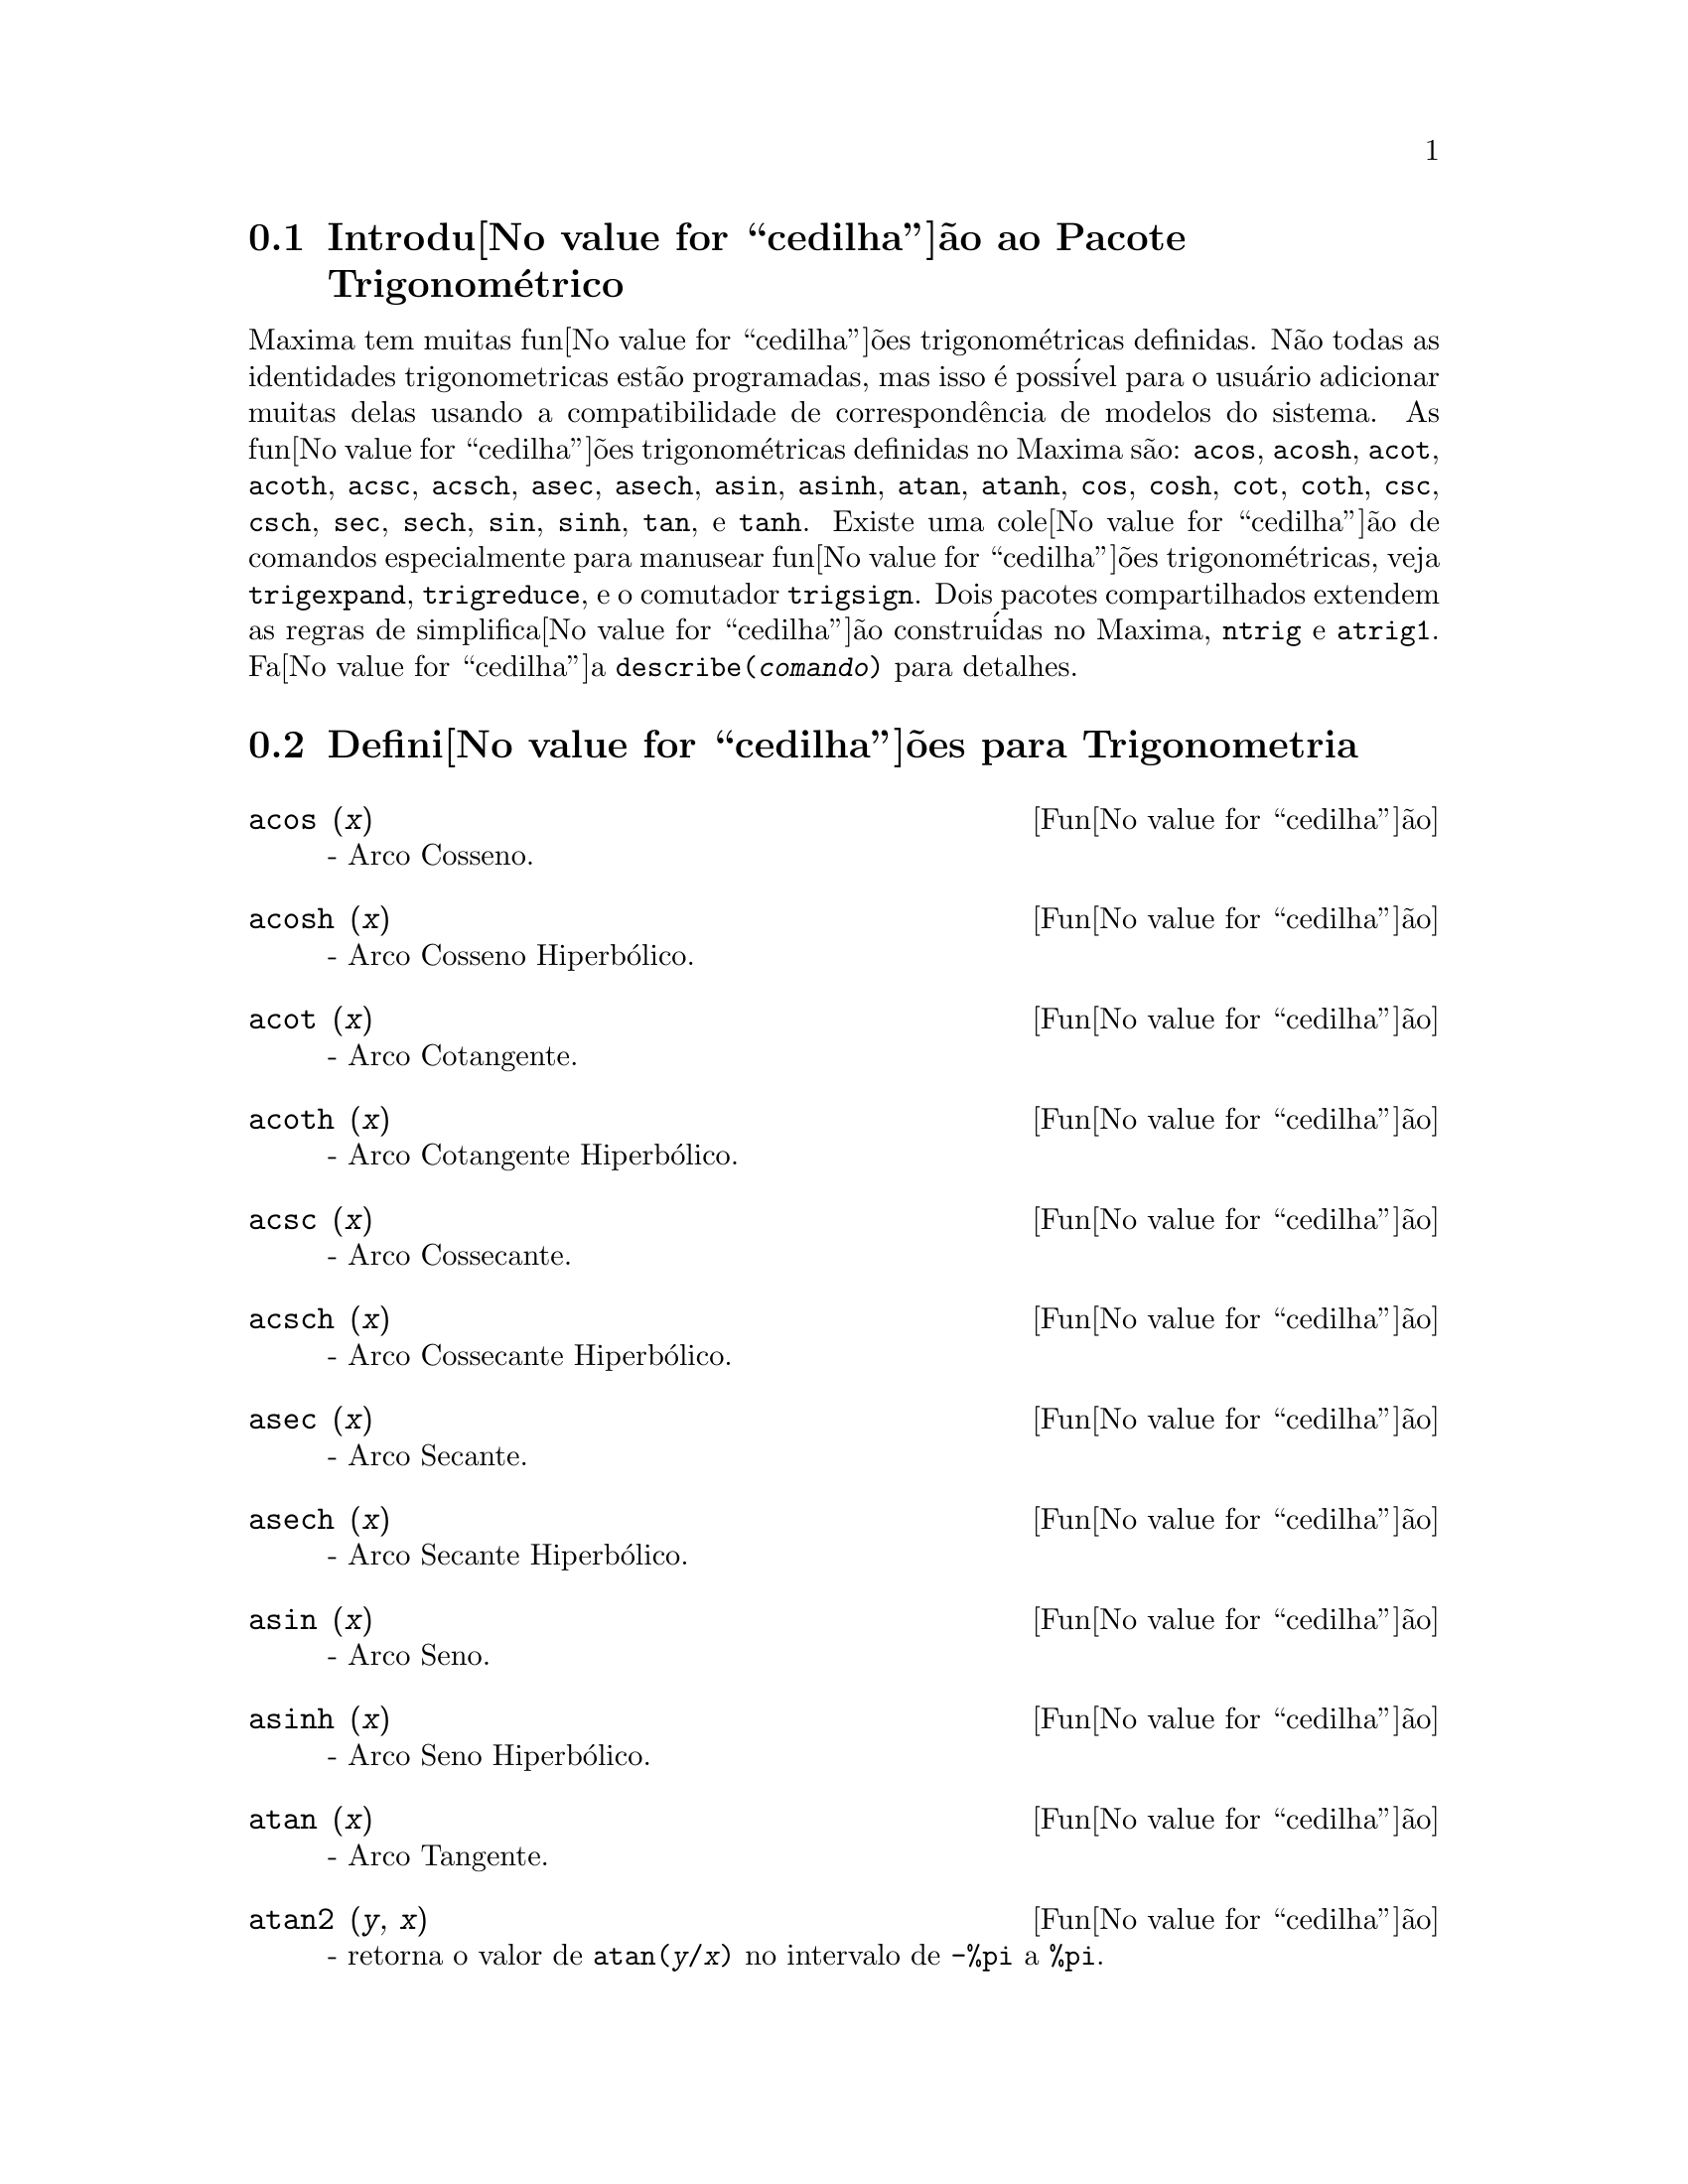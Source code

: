 @c Language: Brazilian Portuguese, Encoding: iso-8859-1
@c /Trigonometric.texi/1.14/Fri Jun 17 00:57:35 2005/-ko/
@menu
* Introdu@value{cedilha}@~{a}o ao Pacote Trigonom@'{e}trico::  
* Defini@value{cedilha}@~{o}es para Trigonometria::  
@end menu

@node Introdu@value{cedilha}@~{a}o ao Pacote Trigonom@'{e}trico, Defini@value{cedilha}@~{o}es para Trigonometria, Trigonometria, Trigonometria
@section Introdu@value{cedilha}@~{a}o ao Pacote Trigonom@'{e}trico

Maxima tem muitas fun@value{cedilha}@~{o}es trigonom@'{e}tricas definidas.  N@~{a}o todas as identidades
trigonometricas est@~{a}o programadas, mas isso @'{e} poss@'{i}vel para o usu@'{a}rio adicionar muitas
delas usando a compatibilidade de correspond@^{e}ncia de modelos do sistema.  As
fun@value{cedilha}@~{o}es trigonom@'{e}tricas definidas no Maxima s@~{a}o: @code{acos},
@code{acosh}, @code{acot}, @code{acoth}, @code{acsc},
@code{acsch}, @code{asec}, @code{asech}, @code{asin}, 
@code{asinh}, @code{atan}, @code{atanh}, @code{cos}, 
@code{cosh}, @code{cot}, @code{coth}, @code{csc}, @code{csch}, 
@code{sec}, @code{sech}, @code{sin}, @code{sinh}, @code{tan}, 
e @code{tanh}.  Existe uma cole@value{cedilha}@~{a}o de comandos especialmente para 
manusear fun@value{cedilha}@~{o}es trigonom@'{e}tricas, veja @code{trigexpand},
@code{trigreduce}, e o comutador @code{trigsign}.  Dois pacotes 
compartilhados extendem as regras de simplifica@value{cedilha}@~{a}o constru@'{i}das no Maxima, 
@code{ntrig} e @code{atrig1}.  Fa@value{cedilha}a @code{describe(@var{comando})}
para detalhes.

@node Defini@value{cedilha}@~{o}es para Trigonometria,  , Introdu@value{cedilha}@~{a}o ao Pacote Trigonom@'{e}trico, Trigonometria
@section Defini@value{cedilha}@~{o}es para Trigonometria

@deffn {Fun@value{cedilha}@~{a}o} acos (@var{x})
 - Arco Cosseno.

@end deffn

@deffn {Fun@value{cedilha}@~{a}o} acosh (@var{x})
 - Arco Cosseno Hiperb@'{o}lico.

@end deffn

@deffn {Fun@value{cedilha}@~{a}o} acot (@var{x})
 - Arco Cotangente.

@end deffn

@deffn {Fun@value{cedilha}@~{a}o} acoth (@var{x})
 - Arco Cotangente Hiperb@'{o}lico.

@end deffn

@deffn {Fun@value{cedilha}@~{a}o} acsc (@var{x})
 - Arco Cossecante.

@end deffn

@deffn {Fun@value{cedilha}@~{a}o} acsch (@var{x})
 - Arco Cossecante Hiperb@'{o}lico.

@end deffn

@deffn {Fun@value{cedilha}@~{a}o} asec (@var{x})
 - Arco Secante.

@end deffn

@deffn {Fun@value{cedilha}@~{a}o} asech (@var{x})
 - Arco Secante Hiperb@'{o}lico.

@end deffn

@deffn {Fun@value{cedilha}@~{a}o} asin (@var{x})
 - Arco Seno.

@end deffn

@deffn {Fun@value{cedilha}@~{a}o} asinh (@var{x})
 - Arco Seno Hiperb@'{o}lico.

@end deffn

@deffn {Fun@value{cedilha}@~{a}o} atan (@var{x})
 - Arco Tangente.

@end deffn

@deffn {Fun@value{cedilha}@~{a}o} atan2 (@var{y}, @var{x})
- retorna o valor de @code{atan(@var{y}/@var{x})} no intervalo de @code{-%pi} a
@code{%pi}.

@end deffn

@deffn {Fun@value{cedilha}@~{a}o} atanh (@var{x})
 - Arco tangente Hiperb@'{o}lico.

@end deffn

@c IS THIS DESCRIPTION ACCURATE ??
@c LET'S BE EXPLICIT ABOUT EXACTLY WHAT ARE THE RULES IMPLEMENTED BY THIS PACKAGE
@defvr {Pacote} atrig1
O pacote @code{atrig1} cont@'{e}m muitas regras adicionais de simplifica@value{cedilha}@~{a}o 
para fun@value{cedilha}@~{o}es trigonom@'{e}tricas inversas.  Junto com regras
j@'{a} conhecidas para Maxima, os seguintes @^{a}ngulos est@~{a}o completamente implementados:
@code{0}, @code{%pi/6}, @code{%pi/4}, @code{%pi/3}, e @code{%pi/2}.  
Os @^{a}ngulos correspondentes nos outros tr@^{e}s quadrantes est@~{a}o tamb@'{e}m dispon@'{i}veis.  
Fa@value{cedilha}a @code{load(atrig1);} para us@'{a}-lo.

@end defvr

@deffn {Fun@value{cedilha}@~{a}o} cos (@var{x})
 - Cosseno.

@end deffn

@deffn {Fun@value{cedilha}@~{a}o} cosh (@var{x})
 - Cosseno hiperb@'{o}lico.

@end deffn

@deffn {Fun@value{cedilha}@~{a}o} cot (@var{x})
 - Cotangente.

@end deffn

@deffn {Fun@value{cedilha}@~{a}o} coth (@var{x})
 - Cotangente Hyperb@'{o}lica.

@end deffn

@deffn {Fun@value{cedilha}@~{a}o} csc (@var{x})
 - Cossecante.

@end deffn

@deffn {Fun@value{cedilha}@~{a}o} csch (@var{x})
 - Cossecante Hyperb@'{o}lica.

@end deffn

@defvr {Vari@'{a}vel de op@value{cedilha}@~{a}o} halfangles
Default value: @code{false}

Quando @code{halfangles} for @code{true},
meios-@^{a}ngulos s@~{a}o simplificados imediatamente.
@c WHAT DOES THIS STATEMENT MEAN EXACTLY ??
@c NEEDS EXAMPLES

@end defvr

@c IS THIS DESCRIPTION ACCURATE ??
@c LET'S BE EXPLICIT ABOUT EXACTLY WHAT ARE THE RULES IMPLEMENTED BY THIS PACKAGE
@defvr {Pacote} ntrig
O pacote @code{ntrig} cont@'{e}m um conjunto de regras de simplifica@value{cedilha}@~{a}o que s@~{a}o
usadas para simplificar fun@value{cedilha}@~{a}o trigonom@'{e}trica cujos argumentos est@~{a}o na forma
@code{@var{f}(@var{n} %pi/10)} onde @var{f} @'{e} qualquer das fun@value{cedilha}@~{o}es 
@code{sin}, @code{cos}, @code{tan}, @code{csc}, @code{sec} e @code{cot}.
@c NEED TO LOAD THIS PACKAGE ??

@end defvr

@deffn {Fun@value{cedilha}@~{a}o} sec (@var{x})
 - Secante.

@end deffn

@deffn {Fun@value{cedilha}@~{a}o} sech (@var{x})
 - Secante Hyperb@'{o}lica.

@end deffn

@deffn {Fun@value{cedilha}@~{a}o} sin (@var{x})
 - Seno.

@end deffn

@deffn {Fun@value{cedilha}@~{a}o} sinh (@var{x})
 - Seno Hyperb@'{o}lico.

@end deffn

@deffn {Fun@value{cedilha}@~{a}o} tan (@var{x})
 - Tangente.

@end deffn

@deffn {Fun@value{cedilha}@~{a}o} tanh (@var{x})
 - Tangente Hyperb@'{o}lica.

@end deffn

@c NEEDS CLARIFICATION AND EXAMPLES
@deffn {Fun@value{cedilha}@~{a}o} trigexpand (@var{expr})
Expande fun@value{cedilha}@~{o}es trigonometricas e hyperb@'{o}licas de
adi@value{cedilha}@~{o}es de @^{a}ngulos e de @^{a}ngulos multiplos que ocorram em @var{expr}.  Para melhores
resultados, @var{expr} deve ser expandida.  Para intensificar o controle do usu@'{a}rio
na simplifica@value{cedilha}@~{a}o, essa fun@value{cedilha}@~{a}o expande somente um n@'{i}vel de cada vez,
expandindo adi@value{cedilha}@~{o}es de @^{a}ngulos ou @^{a}ngulos multiplos.  Para obter expans@~{a}o completa
dentro de senos e cossenos imediatamente, escolha o comutador @code{trigexpand: true}.

@code{trigexpand} @'{e} governada pelos seguintes sinalizadores globais:

@table @code
@item trigexpand
Se @code{true} causa expans@~{a}o de todas as
express@~{o}es contendo senos e cossenos ocorrendo subseq@"{u}@^{e}ntemente.
@item halfangles
Se @code{true} faz com que meios-@^{a}ngulos sejam simplificados
imediatamente.
@item trigexpandplus
Controla a regra "soma" para @code{trigexpand},
expans@~{a}o de adi@value{cedilha}@~{o}es (e.g. @code{sin(x + y)}) ter@~{a}o lugar somente se
@code{trigexpandplus} for @code{true}.
@item trigexpandtimes
Controla a regra "produto" para @code{trigexpand},
expans@~{a}o de produtos (e.g. @code{sin(2 x)}) ter@~{a}o lugar somente se
@code{trigexpandtimes} for @code{true}.
@end table

Exemplos:

@c ===beg===
@c x+sin(3*x)/sin(x),trigexpand=true,expand;
@c trigexpand(sin(10*x+y));
@c ===end===
@example
(%i1) x+sin(3*x)/sin(x),trigexpand=true,expand;
                         2           2
(%o1)               - sin (x) + 3 cos (x) + x
(%i2) trigexpand(sin(10*x+y));
(%o2)          cos(10 x) sin(y) + sin(10 x) cos(y)

@end example

@end deffn

@defvr {Vari@'{a}vel de op@value{cedilha}@~{a}o} trigexpandplus
Valor padr@~{a}o: @code{true}

@code{trigexpandplus} controla a regra da "soma" para
@code{trigexpand}.  Dessa forma, quando o comando @code{trigexpand} for usado ou o
comutador @code{trigexpand} escolhido para @code{true}, expans@~{a}o de adi@value{cedilha}@~{o}es
(e.g. @code{sin(x+y))} ter@~{a}o lugar somente se @code{trigexpandplus} for
@code{true}.

@end defvr

@defvr {Vari@'{a}vel de op@value{cedilha}@~{a}o} trigexpandtimes
Valor padr@~{a}o: @code{true}

@code{trigexpandtimes} controla a regra "produto" para
@code{trigexpand}.  Dessa forma, quando o comando @code{trigexpand} for usado ou o
comutador @code{trigexpand} escolhido para @code{true}, expans@~{a}o de produtos (e.g. @code{sin(2*x)})
ter@~{a}o lugar somente se @code{trigexpandtimes} for @code{true}.

@end defvr

@defvr {Vari@'{a}vel de op@value{cedilha}@~{a}o} triginverses
Valor padr@~{a}o: @code{all}

@code{triginverses} controla a simplifica@value{cedilha}@~{a}o de
composi@value{cedilha}@~{o}es de fun@value{cedilha}@~{o}es trigonom@'{e}tricas e hiperb@'{o}licas com suas fun@value{cedilha}@~{o}es
inversas.

Se @code{all}, ambas e.g. @code{atan(tan(@var{x}))} 
e @code{tan(atan(@var{x}))} simplificar@~{a}o para @var{x}.  

Se @code{true}, a simplifica@value{cedilha}@~{a}o  de @code{@var{arcfun}(@var{fun}(@var{x}))} 
@'{e} desabilitada.

Se @code{false}, ambas as simplifica@value{cedilha}@~{o}es  
@code{@var{arcfun}(@var{fun}(@var{x}))} e  
@code{@var{fun}(@var{arcfun}(@var{x}))}
s@~{a}o desabilitadas.

@end defvr

@deffn {Fun@value{cedilha}@~{a}o} trigreduce (@var{expr}, @var{x})
@deffnx {Fun@value{cedilha}@~{a}o} trigreduce (@var{expr})
Combina produtos e expoentes de senos e cossenso
trigonom@'{e}tricos e hiperb@'{o}licos de @var{x} dentro daqueles de m@'{u}ltiplos de @var{x}.
Tamb@'{e}m tenta eliminar essas fun@value{cedilha}@~{o}es quando elas ocorrerem em
denominadores.  Se @var{x} for omitido ent@~{a}o todas as vari@'{a}veis em @var{expr} s@~{a}o usadas.

Veja tamb@'{e}m @code{poissimp}.

@c ===beg===
@c trigreduce(-sin(x)^2+3*cos(x)^2+x);
@c ===end===
@example
(%i1) trigreduce(-sin(x)^2+3*cos(x)^2+x);
               cos(2 x)      cos(2 x)   1        1
(%o1)          -------- + 3 (-------- + -) + x - -
                  2             2       2        2

@end example

As rotinas de simplifica@value{cedilha}@~{a}o trigonom@'{e}trica ir@~{a}o usar informa@value{cedilha}@~{o}es
declaradas em alguns casos simples.  Declara@value{cedilha}@~{o}es sobre vari@'{a}veis s@~{a}o
usadas como segue, e.g.

@c ===beg===
@c declare(j, integer, e, even, o, odd)$
@c sin(x + (e + 1/2)*%pi);
@c sin(x + (o + 1/2)*%pi);
@c ===end===
@example
(%i1) declare(j, integer, e, even, o, odd)$
(%i2) sin(x + (e + 1/2)*%pi);
(%o2)                        cos(x)
(%i3) sin(x + (o + 1/2)*%pi);
(%o3)                       - cos(x)

@end example

@end deffn

@defvr {Vari@'{a}vel de op@value{cedilha}@~{a}o} trigsign
Valor padr@~{a}o: @code{true}

Quando @code{trigsign} for @code{true}, permite simplifica@value{cedilha}@~{a}o de argumentos
negativos para fun@value{cedilha}@~{o}es trigonom@'{e}tricas. E.g., @code{sin(-x)} transformar-se-@'{a} em
@code{-sin(x)} somente se @code{trigsign} for @code{true}.

@end defvr

@deffn {Fun@value{cedilha}@~{a}o} trigsimp (@var{expr})
Utiliza as identidades @math{sin(x)^2 + cos(x)^2 = 1} and
@math{cosh(x)^2 - sinh(x)^2 = 1} para simplificar express@~{o}es contendo @code{tan}, @code{sec},
etc., para @code{sin}, @code{cos}, @code{sinh}, @code{cosh}.

@code{trigreduce}, @code{ratsimp}, e @code{radcan} podem estar
habilitadas a adicionar simplifica@value{cedilha}@~{o}es ao resultado.

@code{demo ("trgsmp.dem")} mostra alguns exemplos de @code{trigsimp}.
@c MERGE EXAMPLES INTO THIS ITEM

@end deffn

@c NEEDS CLARIFICATION
@deffn {Fun@value{cedilha}@~{a}o} trigrat (@var{expr})
Fornece uma forma quase-linear simplificada can@^{o}nica de uma
express@~{a}o trigonom@'{e}trica; @var{expr} @'{e} uma fra@value{cedilha}@~{a}o racional de muitos @code{sin},
@code{cos} ou @code{tan}, os argumentos delas s@~{a}o formas lineares em algumas vari@'{a}veis (ou
kernels-n@'{u}cleos) e @code{%pi/@var{n}} (@var{n} inteiro) com coeficientes inteiros. O resultado @'{e} uma
fra@value{cedilha}@~{a}o simplificada com numerador e denominador ambos lineares em @code{sin} e @code{cos}.
Dessa forma @code{trigrat} lineariza sempre quando isso for pass@'{i}vel.

@c ===beg===
@c trigrat(sin(3*a)/sin(a+%pi/3));
@c ===end===
@example
(%i1) trigrat(sin(3*a)/sin(a+%pi/3));
(%o1)            sqrt(3) sin(2 a) + cos(2 a) - 1

@end example

O seguinte exemplo encontra-se em
Davenport, Siret, and Tournier, @i{Calcul Formel}, Masson (ou em ingl@^{e}s,
Addison-Wesley), se@value{cedilha}@~{a}o 1.5.5, teorema de Morley.

@c ===beg===
@c c: %pi/3 - a - b;
@c bc: sin(a)*sin(3*c)/sin(a+b);
@c ba: bc, c=a, a=c$
@c ac2: ba^2 + bc^2 - 2*bc*ba*cos(b);
@c trigrat (ac2);
@c ===end===
@example
(%i1) c: %pi/3 - a - b;
                                    %pi
(%o1)                     - b - a + ---
                                     3
(%i2) bc: sin(a)*sin(3*c)/sin(a+b);
                      sin(a) sin(3 b + 3 a)
(%o2)                 ---------------------
                           sin(b + a)
(%i3) ba: bc, c=a, a=c$
(%i4) ac2: ba^2 + bc^2 - 2*bc*ba*cos(b);
         2       2
      sin (a) sin (3 b + 3 a)
(%o4) -----------------------
               2
            sin (b + a)

                                        %pi
   2 sin(a) sin(3 a) cos(b) sin(b + a - ---) sin(3 b + 3 a)
                                         3
 - --------------------------------------------------------
                           %pi
                   sin(a - ---) sin(b + a)
                            3

      2         2         %pi
   sin (3 a) sin (b + a - ---)
                           3
 + ---------------------------
             2     %pi
          sin (a - ---)
                    3
(%i5) trigrat (ac2);
(%o5) - (sqrt(3) sin(4 b + 4 a) - cos(4 b + 4 a)

 - 2 sqrt(3) sin(4 b + 2 a) + 2 cos(4 b + 2 a)

 - 2 sqrt(3) sin(2 b + 4 a) + 2 cos(2 b + 4 a)

 + 4 sqrt(3) sin(2 b + 2 a) - 8 cos(2 b + 2 a) - 4 cos(2 b - 2 a)

 + sqrt(3) sin(4 b) - cos(4 b) - 2 sqrt(3) sin(2 b) + 10 cos(2 b)

 + sqrt(3) sin(4 a) - cos(4 a) - 2 sqrt(3) sin(2 a) + 10 cos(2 a)

 - 9)/4

@end example

@end deffn

